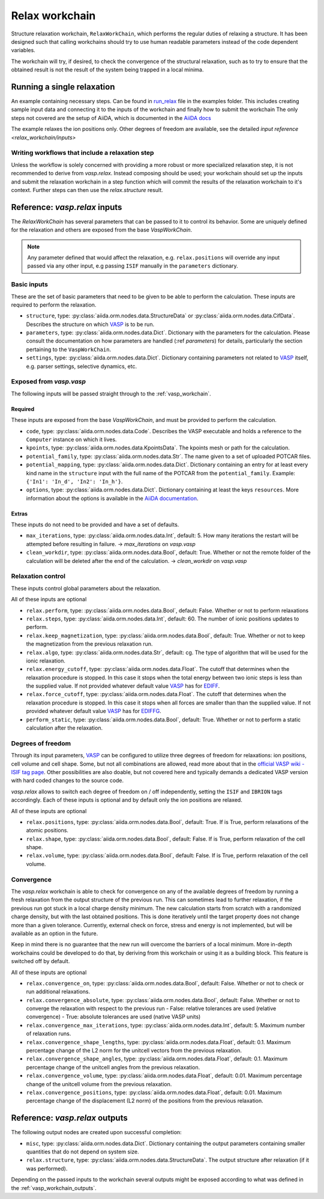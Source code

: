 .. _relax_workchain:

===============
Relax workchain
===============

Structure relaxation workchain, ``RelaxWorkChain``, which performs the regular duties of relaxing a structure. It has been designed such that calling workchains should try to use human readable parameters instead of the code dependent variables.

The workchain will try, if desired, to check the convergence of the structural relaxation, such as to try to ensure that the obtained result is not the result of the system being trapped in a local minima.

Running a single relaxation
----------------------------

An example containing necessary steps. Can be found in `run_relax`_ file in the examples folder. This includes creating sample input data and connecting it to the inputs of the workchain and finally how to submit the workchain The only steps not covered are the setup of AiiDA, which is documented in the `AiiDA docs`_

The example relaxes the ion positions only. Other degrees of freedom are available, see the detailed `input reference <relax_workchain/inputs>`

.. _run_relax: https://github.com/aiidateam/aiida-vasp/blob/develop/examples/run_relax.py
.. _AiiDA docs: https://aiida-core.readthedocs.io/en/stable/work/index.html

Writing workflows that include a relaxation step
^^^^^^^^^^^^^^^^^^^^^^^^^^^^^^^^^^^^^^^^^^^^^^^^

Unless the workflow is solely concerned with providing a more robust or more specialized relaxation step, it is not recommended to derive from `vasp.relax`. Instead composing should be used; your workchain should set up the inputs and submit the relaxation workchain in a step function which will commit the results of the relaxation workchain to it's context. Further steps can then use the `relax.structure` result.

.. _relax_workchain/inputs:

Reference: `vasp.relax` inputs
----------------------------

The `RelaxWorkChain` has several parameters that can be passed to it to control its behavior. Some are uniquely defined for the relaxation and others are exposed from the base `VaspWorkChain`.

.. note::
  Any parameter defined that would affect the relaxation, e.g. ``relax.positions`` will override any input passed via any other input, e.g passing ``ISIF`` manually in the ``parameters`` dictionary.


Basic inputs
^^^^^^^^^^^^

These are the set of basic parameters that need to be given to be able to perform the calculation. These inputs are required to perform the relaxation.

* ``structure``, type: :py:class:`aiida.orm.nodes.data.StructureData` or :py:class:`aiida.orm.nodes.data.CifData`. Describes the structure on which `VASP`_ is to be run.
* ``parameters``, type: :py:class:`aiida.orm.nodes.data.Dict`. Dictionary with the parameters for the calculation. Please consult the documentation on how parameters are handled (:ref `parameters`) for details, particularly the section pertaining to the ``VaspWorkChain``.
* ``settings``, type: :py:class:`aiida.orm.nodes.data.Dict`. Dictionary containing parameters not related to `VASP`_ itself, e.g. parser settings, selective dynamics, etc.

Exposed from `vasp.vasp`
^^^^^^^^^^^^^^^^^^^^^^^^

The following inputs will be passed straight through to the :ref:`vasp_workchain`.

++++++++
Required
++++++++

These inputs are exposed from the base `VaspWorkChain`, and must be provided to perform the calculation.

* ``code``, type: :py:class:`aiida.orm.nodes.data.Code`. Describes the VASP executable and holds a reference to the ``Computer`` instance on which it lives.
* ``kpoints``, type: :py:class:`aiida.orm.nodes.data.KpointsData`. The kpoints mesh or path for the calculation.
* ``potential_family``, type: :py:class:`aiida.orm.nodes.data.Str`. The name given to a set of uploaded POTCAR files.
* ``potential_mapping``, type: :py:class:`aiida.orm.nodes.data.Dict`. Dictionary containing an entry for at least every kind name in the ``structure`` input with the full name of the POTCAR from the ``potential_family``. Example: ``{'In1': 'In_d', 'In2': 'In_h'}``.
* ``options``, type: :py:class:`aiida.orm.nodes.data.Dict`. Dictionary containing at least the keys ``resources``. More information about the options is available in the `AiiDA documentation`_.

++++++
Extras
++++++

These inputs do not need to be provided and have a set of defaults.

* ``max_iterations``, type: :py:class:`aiida.orm.nodes.data.Int`, default: 5. How many iterations the restart will be attempted before resulting in failure. -> `max_iterations` on `vasp.vasp`
* ``clean_workdir``, type: :py:class:`aiida.orm.nodes.data.Bool`, default: True. Whether or not the remote folder of the calculation will be deleted after the end of the calculation. -> `clean_workdir` on `vasp.vasp`

Relaxation control
^^^^^^^^^^^^^^^^^^

.. _EDIFFG: https://www.vasp.at/wiki/index.php/EDIFFG
.. _EDIFF: https://www.vasp.at/wiki/index.php/EDIFF

These inputs control global parameters about the relaxation.

All of these inputs are optional

* ``relax.perform``, type: :py:class:`aiida.orm.nodes.data.Bool`, default: False. Whether or not to perform relaxations
* ``relax.steps``, type: :py:class:`aiida.orm.nodes.data.Int`, default: 60. The number of ionic positions updates to perform.
* ``relax.keep_magnetization``, type: :py:class:`aiida.orm.nodes.data.Bool`, default: True. Whether or not to keep the magnetization from the previous relaxation run.
* ``relax.algo``, type: :py:class:`aiida.orm.nodes.data.Str`, default: cg. The type of algorithm that will be used for the ionic relaxation.
* ``relax.energy_cutoff``, type: :py:class:`aiida.orm.nodes.data.Float`. The cutoff that determines when the relaxation procedure is stopped. In this case it stops when the total energy between two ionic steps is less than the supplied value. If not provided whatever default value `VASP`_ has for `EDIFF`_.
* ``relax.force_cutoff``, type: :py:class:`aiida.orm.nodes.data.Float`. The cutoff that determines when the relaxation procedure is stopped. In this case it stops when all forces are smaller than than the supplied value. If not provided whatever default value `VASP`_ has for `EDIFFG`_.
* ``perform_static``, type: :py:class:`aiida.orm.nodes.data.Bool`, default: True. Whether or not to perform a static calculation after the relaxation.

Degrees of freedom
^^^^^^^^^^^^^^^^^^

Through its input parameters, `VASP`_ can be configured to utilize three degrees of freedom for relaxations: ion positions, cell volume and cell shape. Some, but not all combinations are allowed, read more about that in the `official VASP wiki - ISIF tag page`_. Other possibilities are also doable, but not covered here and typically demands a dedicated VASP version with hard coded changes to the source code.

`vasp.relax` allows to switch each degree of freedom on / off independently, setting the ``ISIF`` and ``IBRION`` tags accordingly. Each of these inputs is optional and by default only the ion positions are relaxed.

All of these inputs are optional

* ``relax.positions``, type: :py:class:`aiida.orm.nodes.data.Bool`, default: True. If is True, perform relaxations of the atomic positions.
* ``relax.shape``, type: :py:class:`aiida.orm.nodes.data.Bool`, default: False. If is True, perform relaxation of the cell shape.
* ``relax.volume``, type: :py:class:`aiida.orm.nodes.data.Bool`, default: False. If is True, perform relaxation of the cell volume.

.. _official VASP wiki - ISIF tag page: https://cms.mpi.univie.ac.at/wiki/index.php/ISIF

Convergence
^^^^^^^^^^^

The `vasp.relax` workchain is able to check for convergence on any of the available degrees of freedom by running a fresh relaxation from the output structure of the previous run. This can sometimes lead to further relaxation, if the previous run got stuck in a local charge density minimum. The new calculation starts from scratch with a randomized charge density, but with the last obtained positions. This is done iteratively until the target property does not change more than a given tolerance. Currently, external check on force, stress and energy is not implemented, but will be available as an option in the future.

Keep in mind there is no guarantee that the new run will overcome the barriers of a local minimum. More in-depth workchains could be developed to do that, by deriving from this workchain or using it as a building block. This feature is switched off by default.

All of these inputs are optional

* ``relax.convergence_on``, type: :py:class:`aiida.orm.nodes.data.Bool`, default: False. Whether or not to check or run additional relaxations.
* ``relax.convergence_absolute``, type: :py:class:`aiida.orm.nodes.data.Bool`, default: False. Whether or not to converge the relaxation with respect to the previous run
  - False: relative tolerances are used (relative convergence)
  - True: absolute tolerances are used (native VASP units)
* ``relax.convergence_max_iterations``, type: :py:class:`aiida.orm.nodes.data.Int`, default: 5. Maximum number of relaxation runs.
* ``relax.convergence_shape_lengths``, type: :py:class:`aiida.orm.nodes.data.Float`, default: 0.1. Maximum percentage change of the L2 norm for the unitcell vectors from the previous relaxation.
* ``relax.convergence_shape_angles``, type: :py:class:`aiida.orm.nodes.data.Float`, default: 0.1. Maximum percentage change of the unitcell angles from the previous relaxation.
* ``relax.convergence_volume``, type: :py:class:`aiida.orm.nodes.data.Float`, default: 0.01. Maximum percentage change of the unitcell volume from the previous relaxation.
* ``relax.convergence_positions``, type: :py:class:`aiida.orm.nodes.data.Float`, default: 0.01. Maximum percentage change of the displacement (L2 norm) of the positions from the previous relaxation.

Reference: `vasp.relax` outputs
-----------------------------

The following output nodes are created upon successful completion:

* ``misc``, type: :py:class:`aiida.orm.nodes.data.Dict`. Dictionary containing the output parameters containing smaller quantities that do not depend on system size.
* ``relax.structure``, type: :py:class:`aiida.orm.nodes.data.StructureData`. The output structure after relaxation (if it was performed).

Depending on the passed inputs to the workchain several outputs might be exposed according to what was defined in the :ref:`vasp_workchain_outputs`.

.. _VASP: https://www.vasp.at
.. _AiiDA documentation: http://aiida-core.readthedocs.io/en/latest/
